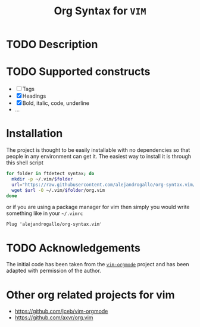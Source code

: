 #+title: Org Syntax for =VIM=

* TODO Description

* TODO Supported constructs

- [ ] Tags
- [X] Headings
- [X] Bold, italic, code, underline
- ...

* Installation

The project is thought to be easily installable
with no dependencies so that people in any environment
can get it. The easiest way to install it is
through this shell script

#+BEGIN_SRC sh
for folder in ftdetect syntax; do
  mkdir -p ~/.vim/$folder
  url="https://raw.githubusercontent.com/alejandrogallo/org-syntax.vim/main/$folder/org.vim"
  wget $url -O ~/.vim/$folder/org.vim
done
#+END_SRC

or if you are using a package manager for vim then simply
you would write something like in your =~/.vimrc=

#+BEGIN_SRC vim
Plug 'alejandrogallo/org-syntax.vim'
#+END_SRC

* TODO Acknowledgements

The initial code has been taken from the
[[https://github.com/jceb/vim-orgmode][=vim-orgmode=]]
project and has been adapted with permission of the author.

* Other org related projects for vim

- https://github.com/jceb/vim-orgmode
- https://github.com/axvr/org.vim
